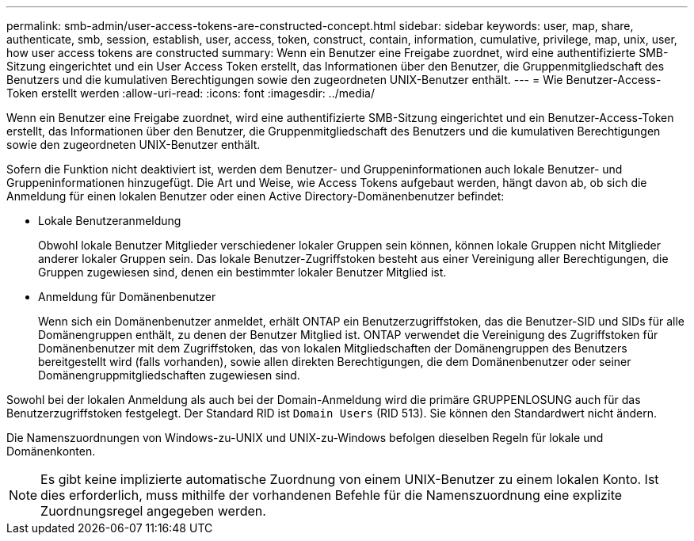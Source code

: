 ---
permalink: smb-admin/user-access-tokens-are-constructed-concept.html 
sidebar: sidebar 
keywords: user, map, share, authenticate, smb, session, establish, user, access, token, construct, contain, information, cumulative, privilege, map, unix, user, how user access tokens are constructed 
summary: Wenn ein Benutzer eine Freigabe zuordnet, wird eine authentifizierte SMB-Sitzung eingerichtet und ein User Access Token erstellt, das Informationen über den Benutzer, die Gruppenmitgliedschaft des Benutzers und die kumulativen Berechtigungen sowie den zugeordneten UNIX-Benutzer enthält. 
---
= Wie Benutzer-Access-Token erstellt werden
:allow-uri-read: 
:icons: font
:imagesdir: ../media/


[role="lead"]
Wenn ein Benutzer eine Freigabe zuordnet, wird eine authentifizierte SMB-Sitzung eingerichtet und ein Benutzer-Access-Token erstellt, das Informationen über den Benutzer, die Gruppenmitgliedschaft des Benutzers und die kumulativen Berechtigungen sowie den zugeordneten UNIX-Benutzer enthält.

Sofern die Funktion nicht deaktiviert ist, werden dem Benutzer- und Gruppeninformationen auch lokale Benutzer- und Gruppeninformationen hinzugefügt. Die Art und Weise, wie Access Tokens aufgebaut werden, hängt davon ab, ob sich die Anmeldung für einen lokalen Benutzer oder einen Active Directory-Domänenbenutzer befindet:

* Lokale Benutzeranmeldung
+
Obwohl lokale Benutzer Mitglieder verschiedener lokaler Gruppen sein können, können lokale Gruppen nicht Mitglieder anderer lokaler Gruppen sein. Das lokale Benutzer-Zugriffstoken besteht aus einer Vereinigung aller Berechtigungen, die Gruppen zugewiesen sind, denen ein bestimmter lokaler Benutzer Mitglied ist.

* Anmeldung für Domänenbenutzer
+
Wenn sich ein Domänenbenutzer anmeldet, erhält ONTAP ein Benutzerzugriffstoken, das die Benutzer-SID und SIDs für alle Domänengruppen enthält, zu denen der Benutzer Mitglied ist. ONTAP verwendet die Vereinigung des Zugriffstoken für Domänenbenutzer mit dem Zugriffstoken, das von lokalen Mitgliedschaften der Domänengruppen des Benutzers bereitgestellt wird (falls vorhanden), sowie allen direkten Berechtigungen, die dem Domänenbenutzer oder seiner Domänengruppmitgliedschaften zugewiesen sind.



Sowohl bei der lokalen Anmeldung als auch bei der Domain-Anmeldung wird die primäre GRUPPENLOSUNG auch für das Benutzerzugriffstoken festgelegt. Der Standard RID ist `Domain Users` (RID 513). Sie können den Standardwert nicht ändern.

Die Namenszuordnungen von Windows-zu-UNIX und UNIX-zu-Windows befolgen dieselben Regeln für lokale und Domänenkonten.

[NOTE]
====
Es gibt keine implizierte automatische Zuordnung von einem UNIX-Benutzer zu einem lokalen Konto. Ist dies erforderlich, muss mithilfe der vorhandenen Befehle für die Namenszuordnung eine explizite Zuordnungsregel angegeben werden.

====